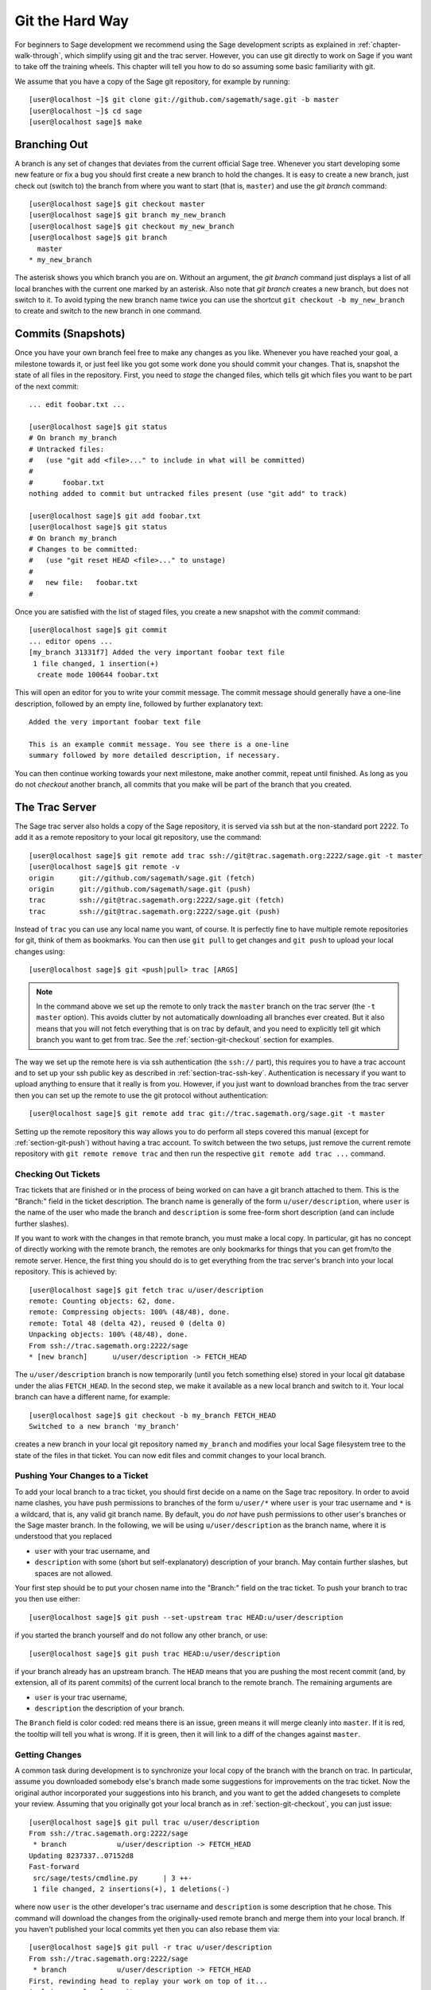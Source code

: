 .. _chapter-manual-git:

================
Git the Hard Way
================

For beginners to Sage development we recommend using the Sage
development scripts as explained in :ref:`chapter-walk-through`, which
simplify using git and the trac server. However, you can use git
directly to work on Sage if you want to take off the training
wheels. This chapter will tell you how to do so assuming some
basic familiarity with git.

We assume that you have a copy of the Sage git repository, for example
by running::

    [user@localhost ~]$ git clone git://github.com/sagemath/sage.git -b master
    [user@localhost ~]$ cd sage
    [user@localhost sage]$ make


.. _section-git-branch:

Branching Out
=============

A branch is any set of changes that deviates from the current official
Sage tree. Whenever you start developing some new feature or fix a bug
you should first create a new branch to hold the changes. It is easy
to create a new branch, just check out (switch to) the branch from
where you want to start (that is, ``master``) and use the *git
branch* command::

    [user@localhost sage]$ git checkout master
    [user@localhost sage]$ git branch my_new_branch
    [user@localhost sage]$ git checkout my_new_branch
    [user@localhost sage]$ git branch
      master
    * my_new_branch

The asterisk shows you which branch you are on. Without an argument,
the *git branch* command just displays a list of all local branches
with the current one marked by an asterisk. Also note that *git
branch* creates a new branch, but does not switch to it. To avoid
typing the new branch name twice you can use the shortcut ``git
checkout -b my_new_branch`` to create and switch to the new branch in
one command.


.. _section-git-commit:

Commits (Snapshots)
===================

Once you have your own branch feel free to make any changes as you
like. Whenever you have reached your goal, a milestone towards it, or
just feel like you got some work done you should commit your
changes. That is, snapshot the state of all files in the
repository. First, you need to *stage* the changed files, which tells
git which files you want to be part of the next commit::

    ... edit foobar.txt ...

    [user@localhost sage]$ git status
    # On branch my_branch
    # Untracked files:
    #   (use "git add <file>..." to include in what will be committed)
    #
    #       foobar.txt
    nothing added to commit but untracked files present (use "git add" to track)

    [user@localhost sage]$ git add foobar.txt
    [user@localhost sage]$ git status
    # On branch my_branch
    # Changes to be committed:
    #   (use "git reset HEAD <file>..." to unstage)
    #
    #	new file:   foobar.txt
    #

Once you are satisfied with the list of staged files, you create a new
snapshot with the *commit* command::

    [user@localhost sage]$ git commit
    ... editor opens ...
    [my_branch 31331f7] Added the very important foobar text file
     1 file changed, 1 insertion(+)
      create mode 100644 foobar.txt

This will open an editor for you to write your commit message. The
commit message should generally have a one-line description, followed
by an empty line, followed by further explanatory text::

    Added the very important foobar text file

    This is an example commit message. You see there is a one-line
    summary followed by more detailed description, if necessary.

You can then continue working towards your next milestone, make
another commit, repeat until finished. As long as you do not
*checkout* another branch, all commits that you make will be part of
the branch that you created.



.. _section-git-trac:

The Trac Server
===============

The Sage trac server also holds a copy of the Sage repository, it is
served via ssh but at the non-standard port 2222. To add it as a
remote repository to your local git repository, use the command::

    [user@localhost sage]$ git remote add trac ssh://git@trac.sagemath.org:2222/sage.git -t master
    [user@localhost sage]$ git remote -v
    origin	git://github.com/sagemath/sage.git (fetch)
    origin	git://github.com/sagemath/sage.git (push)
    trac	ssh://git@trac.sagemath.org:2222/sage.git (fetch)
    trac	ssh://git@trac.sagemath.org:2222/sage.git (push)

Instead of ``trac`` you can use any local name you want, of course. It
is perfectly fine to have multiple remote repositories for git, think
of them as bookmarks. You can then use ``git pull`` to get changes and
``git push`` to upload your local changes using::

    [user@localhost sage]$ git <push|pull> trac [ARGS]

.. note::
   
    In the command above we set up the remote to only track the
    ``master`` branch on the trac server (the ``-t master``
    option). This avoids clutter by not automatically downloading all
    branches ever created. But it also means that you will not fetch
    everything that is on trac by default, and you need to explicitly
    tell git which branch you want to get from trac. See the
    :ref:`section-git-checkout` section for examples.

The way we set up the remote here is via ssh authentication (the
``ssh://`` part), this requires you to have a trac account and to set
up your ssh public key as described in
:ref:`section-trac-ssh-key`. Authentication is necessary if you want
to upload anything to ensure that it really is from you. However, if
you just want to download branches from the trac server then you can
set up the remote to use the git protocol without authentication::

    [user@localhost sage]$ git remote add trac git://trac.sagemath.org/sage.git -t master

Setting up the remote repository this way allows you to do perform all
steps covered this manual (except for :ref:`section-git-push`) without
having a trac account. To switch between the two setups, just remove
the current remote repository with ``git remote remove trac`` and then
run the respective ``git remote add trac ...`` command.
     



.. _section-git-checkout:

Checking Out Tickets
--------------------


Trac tickets that are finished or in the process of being worked on
can have a git branch attached to them. This is the "Branch:" field in
the ticket description. The branch name is generally of the form
``u/user/description``, where ``user`` is the name of the user who
made the branch and ``description`` is some free-form short
description (and can include further slashes).

If you want to work with the changes in that remote branch, you must
make a local copy. In particular, git has no concept of directly
working with the remote branch, the remotes are only bookmarks for
things that you can get from/to the remote server. Hence, the first
thing you should do is to get everything from the trac server's branch
into your local repository. This is achieved by::

    [user@localhost sage]$ git fetch trac u/user/description
    remote: Counting objects: 62, done.
    remote: Compressing objects: 100% (48/48), done.
    remote: Total 48 (delta 42), reused 0 (delta 0)
    Unpacking objects: 100% (48/48), done.
    From ssh://trac.sagemath.org:2222/sage
    * [new branch]      u/user/description -> FETCH_HEAD

The ``u/user/description`` branch is now temporarily (until you fetch
something else) stored in your local git database under the alias
``FETCH_HEAD``. In the second step, we make it available as a new
local branch and switch to it. Your local branch can have a different
name, for example::

    [user@localhost sage]$ git checkout -b my_branch FETCH_HEAD
    Switched to a new branch 'my_branch'

creates a new branch in your local git repository named ``my_branch``
and modifies your local Sage filesystem tree to the state of the files
in that ticket. You can now edit files and commit changes to your
local branch.


.. _section-git-push:

Pushing Your Changes to a Ticket
--------------------------------

To add your local branch to a trac ticket, you should first decide on
a name on the Sage trac repository. In order to avoid name clashes,
you have push permissions to branches of the form ``u/user/*`` where
``user`` is your trac username and ``*`` is a wildcard, that is, any
valid git branch name. By default, you do *not* have push permissions
to other user's branches or the Sage master branch. In the following,
we will be using ``u/user/description`` as the branch name, where it
is understood that you replaced

* ``user`` with your trac username, and
* ``description`` with some (short but self-explanatory) description of
  your branch. May contain further slashes, but spaces are not allowed.

Your first step should be to put your chosen name into the "Branch:"
field on the trac ticket. To push your branch to trac you then use
either::

    [user@localhost sage]$ git push --set-upstream trac HEAD:u/user/description

if you started the branch yourself and do not follow any other branch,
or use::

    [user@localhost sage]$ git push trac HEAD:u/user/description

if your branch already has an upstream branch.  The ``HEAD`` means
that you are pushing the most recent commit (and, by extension, all of
its parent commits) of the current local branch to the remote
branch. The remaining arguments are

* ``user`` is your trac username,
* ``description`` the description of your branch.

The ``Branch`` field is color coded: red means there is an issue,
green means it will merge cleanly into ``master``. If it is red, the
tooltip will tell you what is wrong.  If it is green, then it will
link to a diff of the changes against ``master``.



.. _section-git-pull:

Getting Changes
---------------

A common task during development is to synchronize your local copy of
the branch with the branch on trac. In particular, assume you
downloaded somebody else's branch made some suggestions for
improvements on the trac ticket. Now the original author incorporated
your suggestions into his branch, and you want to get the added
changesets to complete your review. Assuming that you originally got
your local branch as in :ref:`section-git-checkout`, you can just
issue::

    [user@localhost sage]$ git pull trac u/user/description
    From ssh://trac.sagemath.org:2222/sage
     * branch            u/user/description -> FETCH_HEAD
    Updating 8237337..07152d8
    Fast-forward
     src/sage/tests/cmdline.py      | 3 ++-
     1 file changed, 2 insertions(+), 1 deletions(-)

where now ``user`` is the other developer's trac username and
``description`` is some description that he chose. This command will
download the changes from the originally-used remote branch and merge
them into your local branch. If you haven't published your local
commits yet then you can also rebase them via::

    [user@localhost sage]$ git pull -r trac u/user/description
    From ssh://trac.sagemath.org:2222/sage
     * branch            u/user/description -> FETCH_HEAD
    First, rewinding head to replay your work on top of it...
    Applying: my local commit

See :ref:`section-git-merge` section for an in-depth explanation of
merge vs. rebase.

So far, we assumed that there are no conflicts. It is unavoidable in
distributed development that, sometimes, the same location in a source
source file is changed by more than one person. Reconciling these
conflicting edits is explained in the :ref:`section-git-conflict`
section.


.. _section-git-merge:

Merging and Rebasing
====================

Invariably, Sage development continues while you are working on your
local branch. For example, let us assume you started ``my_branch`` at
commit ``B``. After a while, your branch has advanced to commit ``Z``
while the Sage master branch has advanced to ``D`` ::

                     X---Y---Z my_branch
                    /
               A---B---C---D master

How should you deal with upstream changes while you are
still developing your code? In principle, there are two ways of
dealing with it:


* The first solution is to change the commits in your local branch to
  start out at the new master. This is called **rebase**, and it
  rewrites your current branch::
   
      git checkout my_branch
      git rebase master

  Here, we assumed that ``master`` is your local and up-to-date copy
  of the master branch. Alternatively, you can pull changes from the
  trac server and rebase the current in one go with the combination
  ``git pull -r master`` command, see :ref:`section-git-pull`. In
  terms of the commit graph, this results in::

                             X'--Y'--Z' my_branch
                            /
               A---B---C---D master

  Since the SHA1 hash includes the hash of the parent, all commits
  change. This means that you should only ever use rebase if nobody
  else has used one of your ``X``, ``Y``, ``Z`` commits to base their
  development on. 


* The other solution is to not change any commits, and instead create
  a new merge commit ``W`` which merges in the changes from the newer
  master. This is called **merge**, and it merges your current branch
  with another branch::

      git checkout my_branch
      git merge master

  Here, we assumed that ``master`` is your local and up-to-date copy
  of the master branch. Alternatively, you can pull changes from the
  trac server and merge them into the current branch with the
  combination ``git pull master`` command, see
  :ref:`section-git-pull`. The result is the following commit graph::

                     X---Y---Z---W my_branch
                    /           /
               A---B---C-------D master

  The downside is that it introduced an extra merge commit that would
  not be there had you used rebase. But that is also the advantage of
  merging: None of the existing commits is changed, only a new commit
  is made. This additional commit is then easily pushed to the git
  repository and distributed to your collaborators.


As a general rule of thumb, use merge if you are in doubt. The
downsides of rebasing can be really severe for other developers, while
the downside of merging is just minor. Finally, and perhaps the most
important advice, do nothing unless necessary. It is perfectly fine
for your branch to be behind the master branch. Just keep developing
your feature. Trac will tell you if it doesn't merge cleanly with the
current master by the color of the "Branch:" field, and the patchbot
(coloured blob on the trac ticket) will test whether your branch still
works on the current master. Unless either a) you really need a
feature that is only available in the current master, or b) there is a
conflict with the current master, there is no need to do anything on
your side.


.. _section-git-conflict:

Conflict Resolution
===================

Merge conflicts happen if there are overlapping edits, and they are an
unavoidable consequence of distributed development. Fortunately,
resolving them is common and easy with git. As a hypothetical example,
consider the following code snippet::

    def fibonacci(i):
        """
	Return the `i`-th Fibonacci number
	"""
	return fibonacci(i-1) * fibonacci(i-2)

This is clearly wrong; Two developers, namely Alice and Bob, decide to
fix it. First, in a cabin in the woods far away from any internet
connection, Alice corrects the seed values::

    def fibonacci(i):
       """
       Return the `i`-th Fibonacci number
       """
       if i > 1:
           return fibonacci(i-1) * fibonacci(i-2)
       return [0, 1][i]

and turns those changes into a new commit::

    [alice@laptop]$ git commit -m 'return correct seed values'
    [fibonacci_alice 14ae1d3] return correct seed values
     1 file changed, 3 insertions(+), 1 deletion(-)

However, not having an internet connection, she cannot immediately
send her changes to the trac server. Meanwhile, Bob changes the
multiplication to an addition since that is the correct recursion
formula::

    def fibonacci(i):
        """
	Return the `i`-th Fibonacci number
	"""
	return fibonacci(i-1) + fibonacci(i-2)

and immediately uploads his change::

    [bob@home]$ git commit -m 'corrected recursion formula, must be + instead of *'
    [fibonacci_bob 41675df] corrected recursion formula, must be + instead of *
    1 file changed, 1 insertion(+), 1 deletion(-)

    [bob@home]$ git push trac HEAD:u/bob/fibonacci
    Counting objects: 5, done.
    Delta compression using up to 8 threads.
    Compressing objects: 100% (2/2), done.
    Writing objects: 100% (3/3), 320 bytes | 0 bytes/s, done.
    Total 3 (delta 1), reused 0 (delta 0)
    To ssh://trac.sagemath.org:2222/sage
       14afe53..41675df  HEAD -> u/bob/fibonacci

Eventually, Alice returns to civilization. In her mailbox, she finds a
trac notification email that Bob has uploaded further changes to their
joint project. Hence, she starts out by getting his changes into her
own local branch::

    [alice@laptop]$ git pull trac u/bob/fibonacci
    From ssh://trac.sagemath.org:2222/sage
     * branch            u/bob/fibonacci     -> FETCH_HEAD
    Auto-merging fibonacci.py
    CONFLICT (content): Merge conflict in fibonacci.py
    Automatic merge failed; fix conflicts and then commit the result.

The file now looks like this::

    def fibonacci(i):
        """
        Return the `i`-th Fibonacci number
        """
    <<<<<<< HEAD
        if i > 1:
            return fibonacci(i-1) * fibonacci(i-2)
        return i
    =======
        return fibonacci(i-1) + fibonacci(i-2)
    >>>>>>> 41675dfaedbfb89dcff0a47e520be4aa2b6c5d1b
    
The conflict is shown between the conflict markers ``<<<<<<<`` and
``>>>>>>>``. The first half (up to the ``=======`` marker) is Alice's
current version, the second half is Bob's version. The 40-digit hex
number after the second conflict marker is the SHA1 hash of the most
recent common parent of both.

It is now Alice's job to resolve the conflict by reconciling their
changes, for example by editing the file. Her result is::
    
    def fibonacci(i):
        """
        Return the `i`-th Fibonacci number
        """
        if i > 1:
            return fibonacci(i-1) + fibonacci(i-2)
        return [0, 1][i]
    
And then upload both her original change *and* her merge commit to trac::

    [alice@laptop]$ git commit -m "merged Bob's changes with mine"
    [fibonacci_allice 6316447] merged Bob's changes with mine
    $ git push trac HEAD:u/alice/fibonacci

The resulting commit graph now has a loop::
    
    $ git log --graph --oneline
    *   6316447 merged Bob's changes with mine
    |\  
    | * 41675df corrected recursion formula, must be + instead of *
    * | 14ae1d3 return correct seed values
    |/  
    * 14afe53 initial commit
    
If Bob decides to do further work on the ticket then he will have to
pull from ``u/alice/fibonacci``. However, this time there is no
conflict on his end: git downloads both Alice's conflicting commit and
her resolution.


Merge Tools
-----------

Just editing the file with the conflict markers is often the simplest
solution. However, for more complicated conflicts there is a range of
specialized programs available to help you identify the
conflicts. Because the conflict marker includes the hash of the most
recent common parent, you can use a three-way diff::

    [alice@laptop]$ git mergetool
    
    This message is displayed because 'merge.tool' is not configured.
    See 'git mergetool --tool-help' or 'git help config' for more details.
    'git mergetool' will now attempt to use one of the following tools:
    meld opendiff kdiff3 [...] merge araxis bc3 codecompare emerge vimdiff
    Merging:
    fibonacci.py
    
    Normal merge conflict for 'fibonacci.py':
      {local}: modified file
      {remote}: modified file
    Hit return to start merge resolution tool (meld): 
    
If you don't have a favorite merge tool we suggest you try meld
(cross-platform). The result looks like the following screenshot.

.. image:: static/meld-screenshot.png

The middle file is the most recent common parent; on the right is
Bob's version and on the left is Alice's conflicting version. Clicking
on the arrow moves the marked change to the file in the adjacent
pane. 
